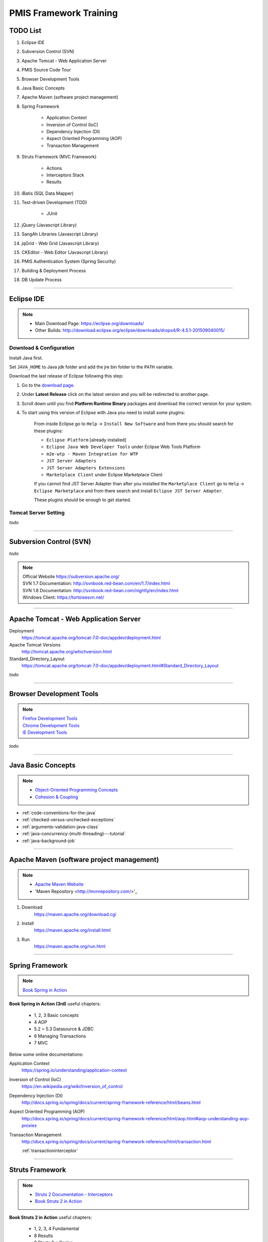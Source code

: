 .. _pmis-framework-training:

==========================
PMIS Framework Training
==========================

TODO List
-------------------

#. Eclipse IDE
#. Subversion Control (SVN)
#. Apache Tomcat - Web Application Server
#. PMIS Source Code Tour
#. Browser Development Tools
#. Java Basic Concepts
#. Apache Maven (software project management)
#. Spring Framework
	
	- Application Context
	- Inversion of Control (IoC)
	- Dependency Injection (DI)
	- Aspect Oriented Programming (AOP)
	- Transaction Management
	
#. Struts Framework (MVC Framework)
		
	- Actions
	- Interceptors Stack
	- Results
	
#. iBatis (SQL Data Mapper)

#. Test-driven Development (TDD)

	- JUnit

#. jQuery (Javascript Library)
#. SangAh Libraries (Javascript Library)
#. jqGrid - Web Grid (Javascript Library)
#. CKEditor - Web Editor (Javascript Library)
#. PMIS Authentication System (Spring Security)
#. Building & Deployment Process
#. DB Update Process

---------------------------------------------------------------------

	
Eclipse IDE
------------------

.. note::
	- Main Download Page: https://eclipse.org/downloads/
	- Other Builds: http://download.eclipse.org/eclipse/downloads/drops4/R-4.5.1-201509040015/
		
Download & Configuration
^^^^^^^^^^^^^^^^^^^^^^^^^^^

Install Java first.

Set ``JAVA_HOME`` to Java jdk folder and add the jre bin folder to the ``PATH`` variable.

Download the last release of Eclipse following this step:

#. Go to the `download page <http://download.eclipse.org/eclipse/downloads/>`_.

#. Under **Latest Release** click on the latest version and you will be redirected to another page.

#. Scroll down until you find **Platform Runtime Binary** packages and download the correct version for your system.

#. To start using this version of Eclipse with Java you need to install some plugins:

	From inside Eclipse go to ``Help`` -> ``Install New Software`` and from there you should search for these plugins:

	- ``Eclipse Platform`` [already installed] 
	- ``Eclipse Java Web Developer Tools`` under Eclipse Web Tools Platform
	- ``m2e-wtp - Maven Integration for WTP``
	- ``JST Server Adapters``
	- ``JST Server Adapters Extensions``
	- ``Marketplace Client`` under Eclipse Marketplace Client
	
	If you cannot find JST Server Adapter than after you installed the ``Marketplace Client`` 
	go to ``Help`` -> ``Eclipse Marketplace`` and from there search and install ``Eclipse JST Server Adapter``.
	
	These plugins should be enough to get started.

Tomcat Server Setting
^^^^^^^^^^^^^^^^^^^^^^^^^

*todo*

---------------------------------------------------------------------


Subversion Control (SVN)
------------------------------

*todo*

.. note:: 
	| Official Website https://subversion.apache.org/
	| SVN 1.7 Documentation: http://svnbook.red-bean.com/en/1.7/index.html
	| SVN 1.8 Documentation: http://svnbook.red-bean.com/nightly/en/index.html 
	| Windows Client: https://tortoisesvn.net/
	


---------------------------------------------------------------------	
	

Apache Tomcat - Web Application Server
---------------------------------------

Deployment
	https://tomcat.apache.org/tomcat-7.0-doc/appdev/deployment.html

Apache Tomcat Versions
	http://tomcat.apache.org/whichversion.html

Standard_Directory_Layout
	https://tomcat.apache.org/tomcat-7.0-doc/appdev/deployment.html#Standard_Directory_Layout


*todo*

---------------------------------------------------------------------


Browser Development Tools
-------------------------------

.. note:: 
	| `Firefox Development Tools <https://developer.mozilla.org/en-US/Learn/Discover_browser_developer_tools>`_
	| `Chrome Development Tools <https://developers.google.com/web/tools/chrome-devtools/?hl=en>`_
	| `IE Development Tools <https://msdn.microsoft.com/en-us/library/dd565628%28v=vs.85%29.aspx>`_

*todo*
	
---------------------------------------------------------------------


Java Basic Concepts
---------------------

.. note:: 
	- `Object-Oriented Programming Concepts <https://docs.oracle.com/javase/tutorial/java/concepts/index.html>`_
	- `Cohesion & Coupling <http://www.tutorialspoint.com/software_engineering/software_design_basics.htm>`_

- :ref:`code-conventions-for-the-java`
- :ref:`checked-versus-unchecked-exceptions`
- :ref:`arguments-validation-java-class`
- :ref:`java-concurrency-(multi-threading)---tutorial`
- :ref:`java-background-job`

--------------------------------------------------------------------


Apache Maven (software project management)
----------------------------------------------

.. note:: 
	- `Apache Maven Website <https://maven.apache.org/>`_
	- 'Maven Repository <http://mvnrepository.com/>'_


#. Download
	https://maven.apache.org/download.cgi

#. Install
	https://maven.apache.org/install.html

#. Run
	https://maven.apache.org/run.html


---------------------------------------------------------------------


Spring Framework
--------------------

.. note:: `Book Spring in Action <https://www.manning.com/books/spring-in-action-third-edition>`_

**Book Spring in Action (3rd)** useful chapters:

	- 1, 2, 3 Basic concepts
	- 4 AOP
	- 5.2 ~ 5.3 Datasource & JDBC
	- 6 Managing Transactions
	- 7 MVC

Below some online documentations:

Application Context
	https://spring.io/understanding/application-context

Inversion of Control (IoC)
	https://en.wikipedia.org/wiki/Inversion_of_control

Dependency Injection (DI)
	http://docs.spring.io/spring/docs/current/spring-framework-reference/html/beans.html

Aspect Oriented Programming (AOP)
	http://docs.spring.io/spring/docs/current/spring-framework-reference/html/aop.html#aop-understanding-aop-proxies

Transaction Management
	http://docs.spring.io/spring/docs/current/spring-framework-reference/html/transaction.html
	
	:ref:`transactioninterceptor`



---------------------------------------------------------------------


Struts Framework
-----------------------

.. note::
	- `Struts 2 Documentation - Interceptors <https://struts.apache.org/docs/interceptors.html>`_
	- `Book Struts 2 in Action <https://www.manning.com/books/struts-2-in-action>`_

**Book Struts 2 in Action** useful chapters:
		
	- 1, 2, 3, 4 Fundamental
	- 8 Results
	- 9 Struts 2 + Spring
	
---------------------------------------------------------------------


iBatis SQL Data Mapper
---------------------------

.. note:: 
	- `New MyBatis Project Website (with some reference to the old one) <http://blog.mybatis.org/>`_
	- `Books iBATIS in Action <https://www.manning.com/books/ibatis-in-action>`_


---------------------------------------------------------------------


Test-driven Development (TDD)
--------------------------------

.. note:: 
	- `Test-driven development <https://en.wikipedia.org/wiki/Test-driven_development>`_
	- `More results here <https://goo.gl/nIQTWD>`_
	
Junit - Java Testing Tool
	http://junit.org/

*todo*

---------------------------------------------------------------------


jQuery (Javascript Library)
---------------------------------

.. note:: https://api.jquery.com/

*todo*

---------------------------------------------------------------------


SangAh Library (Javascript Library)
--------------------------------------

Give a look at the files under ``/web/ext/script/``

- ``common.js``
- ``Functionsml.js``
- ``coolMask.js``
- ``pmis_build.js``
- ``pmis_loader.js``

*todo*

---------------------------------------------------------------------


Web Grid Plugin - jqGrid (Javascript Library)
-----------------------------------------------

- Flat Grid Configuration
- Tree Grid Configuration
- Pagined Grid (Asynchronous Paging)
- Fetching Server Data

.. note:: `Wiki Documentation <http://www.trirand.com/jqgridwiki/doku.php?id=wiki:jqgriddocs>`_


*todo*

---------------------------------------------------------------------


Web Editor - CKEditor (Javascript Library)
----------------------------------------------

.. note:: 
	`CKEditor Website <http://ckeditor.com/>`_

*todo*

---------------------------------------------------------------------


PMIS Authentication System (Spring Security)
------------------------------------------------

.. note::
	More information here :ref:`spring-security-2`
	
*todo*